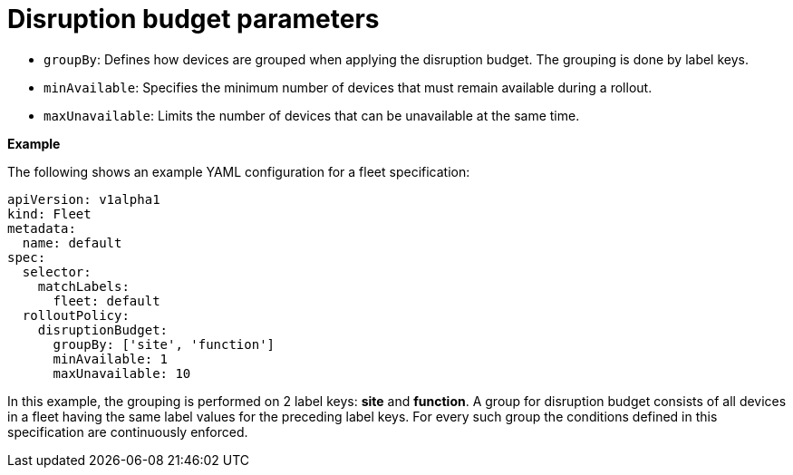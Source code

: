 :_mod-docs-content-type: REFERENCE

[id="edge-manager-disruption-parameters"]

= Disruption budget parameters

* `groupBy`: Defines how devices are grouped when applying the disruption budget. 
The grouping is done by label keys.
* `minAvailable`: Specifies the minimum number of devices that must remain available during a rollout.
* `maxUnavailable`: Limits the number of devices that can be unavailable at the same time.

*Example*

The following shows an example YAML configuration for a fleet specification:

[literal, options="nowrap" subs="+attributes"]
----
apiVersion: v1alpha1
kind: Fleet
metadata:
  name: default
spec:
  selector:
    matchLabels:
      fleet: default
  rolloutPolicy:
    disruptionBudget:
      groupBy: ['site', 'function']
      minAvailable: 1
      maxUnavailable: 10
----

In this example, the grouping is performed on 2 label keys: *site* and *function*. 
A group for disruption budget consists of all devices in a fleet having the same label values for the preceding label keys. 
For every such group the conditions defined in this specification are continuously enforced.
